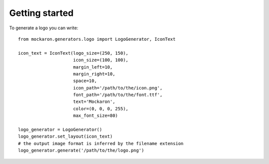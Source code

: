 Getting started
===============

To generate a logo you can write:
::
  from mockaron.generators.logo import LogoGenerator, IconText

  icon_text = IconText(logo_size=(250, 150),
                       icon_size=(100, 100),
                       margin_left=10,
                       margin_right=10,
                       space=10,
                       icon_path='/path/to/the/icon.png',
                       font_path='/path/to/the/font.ttf',
                       text='Mockaron',
                       color=(0, 0, 0, 255),
                       max_font_size=80)

  logo_generator = LogoGenerator()
  logo_generator.set_layout(icon_text)
  # the output image format is inferred by the filename extension
  logo_generator.generate('/path/to/the/logo.png')
